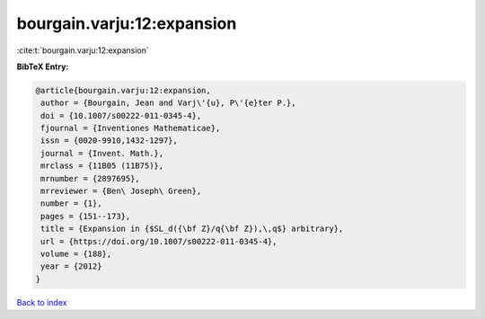 bourgain.varju:12:expansion
===========================

:cite:t:`bourgain.varju:12:expansion`

**BibTeX Entry:**

.. code-block:: bibtex

   @article{bourgain.varju:12:expansion,
    author = {Bourgain, Jean and Varj\'{u}, P\'{e}ter P.},
    doi = {10.1007/s00222-011-0345-4},
    fjournal = {Inventiones Mathematicae},
    issn = {0020-9910,1432-1297},
    journal = {Invent. Math.},
    mrclass = {11B05 (11B75)},
    mrnumber = {2897695},
    mrreviewer = {Ben\ Joseph\ Green},
    number = {1},
    pages = {151--173},
    title = {Expansion in {$SL_d({\bf Z}/q{\bf Z}),\,q$} arbitrary},
    url = {https://doi.org/10.1007/s00222-011-0345-4},
    volume = {188},
    year = {2012}
   }

`Back to index <../By-Cite-Keys.rst>`_
